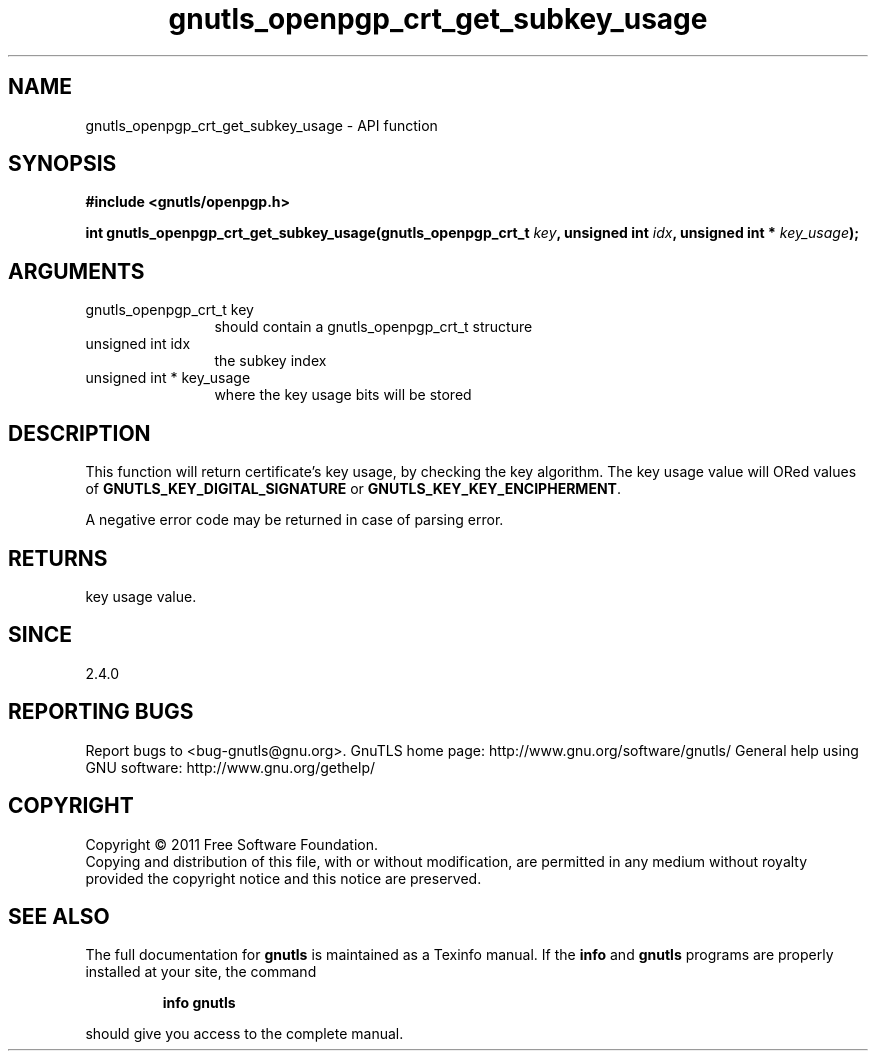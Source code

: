 .\" DO NOT MODIFY THIS FILE!  It was generated by gdoc.
.TH "gnutls_openpgp_crt_get_subkey_usage" 3 "3.0.9" "gnutls" "gnutls"
.SH NAME
gnutls_openpgp_crt_get_subkey_usage \- API function
.SH SYNOPSIS
.B #include <gnutls/openpgp.h>
.sp
.BI "int gnutls_openpgp_crt_get_subkey_usage(gnutls_openpgp_crt_t " key ", unsigned int " idx ", unsigned int * " key_usage ");"
.SH ARGUMENTS
.IP "gnutls_openpgp_crt_t key" 12
should contain a gnutls_openpgp_crt_t structure
.IP "unsigned int idx" 12
the subkey index
.IP "unsigned int * key_usage" 12
where the key usage bits will be stored
.SH "DESCRIPTION"
This function will return certificate's key usage, by checking the
key algorithm.  The key usage value will ORed values of
\fBGNUTLS_KEY_DIGITAL_SIGNATURE\fP or \fBGNUTLS_KEY_KEY_ENCIPHERMENT\fP.

A negative error code may be returned in case of parsing error.
.SH "RETURNS"
key usage value.
.SH "SINCE"
2.4.0
.SH "REPORTING BUGS"
Report bugs to <bug-gnutls@gnu.org>.
GnuTLS home page: http://www.gnu.org/software/gnutls/
General help using GNU software: http://www.gnu.org/gethelp/
.SH COPYRIGHT
Copyright \(co 2011 Free Software Foundation.
.br
Copying and distribution of this file, with or without modification,
are permitted in any medium without royalty provided the copyright
notice and this notice are preserved.
.SH "SEE ALSO"
The full documentation for
.B gnutls
is maintained as a Texinfo manual.  If the
.B info
and
.B gnutls
programs are properly installed at your site, the command
.IP
.B info gnutls
.PP
should give you access to the complete manual.

